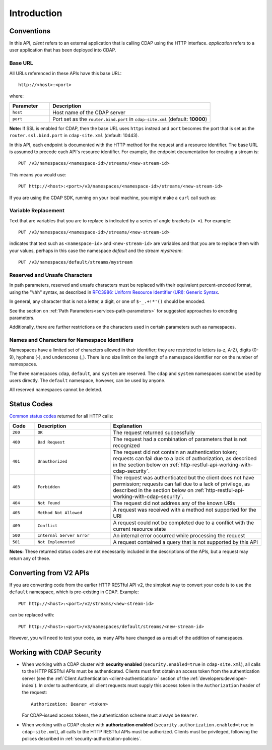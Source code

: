 .. meta::
    :author: Cask Data, Inc.
    :description: HTTP RESTful Interface to the Cask Data Application Platform
    :copyright: Copyright © 2014-2016 Cask Data, Inc.

.. _http-restful-api-introduction:

============
Introduction
============

.. highlight:: console

.. _http-restful-api-conventions:

Conventions
============

In this API, *client* refers to an external application that is calling CDAP using the HTTP interface.
*application* refers to a user application that has been deployed into CDAP.

.. _http-restful-api-conventions-base-url:

Base URL
--------
All URLs referenced in these APIs have this base URL::

  http://<host>:<port>

where:

.. list-table::
   :widths: 20 80
   :header-rows: 1

   * - Parameter
     - Description
   * - ``host``
     - Host name of the CDAP server
   * - ``port``
     - Port set as the ``router.bind.port`` in ``cdap-site.xml`` (default: **10000**)


**Note:** If SSL is enabled for CDAP, then the base URL uses ``https`` instead and ``port`` becomes the port that is set
as the ``router.ssl.bind.port`` in ``cdap-site.xml`` (default: 10443).

In this API, each endpoint is documented with the HTTP method for the request and a
resource identifier. The base URL is assumed to precede each API's resource identifier.
For example, the endpoint documentation for creating a stream is::

  PUT /v3/namespaces/<namespace-id>/streams/<new-stream-id>

This means you would use::

  PUT http://<host>:<port>/v3/namespaces/<namespace-id>/streams/<new-stream-id>

If you are using the CDAP SDK, running on your local machine, you might make a ``curl`` call such as:

.. tabbed-parsed-literal::

  $ curl -w"\n" -X PUT "http://localhost:10000/v3/namespaces/default/streams/who"

Variable Replacement
--------------------
Text that are variables that you are to replace is indicated by a series of angle brackets (``< >``). For example::

  PUT /v3/namespaces/<namespace-id>/streams/<new-stream-id>

indicates that text such as ``<namespace-id>`` and ``<new-stream-id>`` are variables and that
you are to replace them with your values, perhaps in this case the namespace *default* and
the stream *mystream*::

  PUT /v3/namespaces/default/streams/mystream


.. _http-restful-api-conventions-reserved-unsafe-characters:

Reserved and Unsafe Characters
------------------------------
In path parameters, reserved and unsafe characters must be replaced with their equivalent
percent-encoded format, using the "``%hh``" syntax, as described in 
`RFC3986: Uniform Resource Identifier (URI): Generic Syntax <http://tools.ietf.org/html/rfc3986#section-2.1>`__.

In general, any character that is not a letter, a digit, or one of ``$-_.+!*'()`` should be encoded.

See the section on :ref:`Path Parameters<services-path-parameters>` for suggested approaches to
encoding parameters.

Additionally, there are further restrictions on the characters used in certain parameters such as
namespaces.


.. _http-restful-api-namespace-characters:

Names and Characters for Namespace Identifiers
----------------------------------------------
Namespaces have a limited set of characters allowed in their identifier; they are
restricted to letters (a-z, A-Z), digits (0-9), hyphens (-), and underscores (_). There is
no size limit on the length of a namespace identifier nor on the number of namespaces.

The three namespaces ``cdap``, ``default``, and ``system`` are reserved. The ``cdap``
and ``system`` namespaces cannot be used by users directly. The ``default`` namespace,
however,  can be used by anyone.

All reserved namespaces cannot be deleted.


.. _http-restful-api-status-codes:

Status Codes
============
`Common status codes <http://www.w3.org/Protocols/rfc2616/rfc2616-sec10.html>`__ returned for all HTTP calls:

.. list-table::
   :widths: 10 30 60
   :header-rows: 1

   * - Code
     - Description
     - Explanation
   * - ``200``
     - ``OK``
     - The request returned successfully
   * - ``400``
     - ``Bad Request``
     - The request had a combination of parameters that is not recognized
   * - ``401``
     - ``Unauthorized``
     - The request did not contain an authentication token; requests can fail due to a
       lack of authorization, as described in the section below on
       :ref:`http-restful-api-working-with-cdap-security`.
   * - ``403``
     - ``Forbidden``
     - The request was authenticated but the client does not have permission; requests can
       fail due to a lack of privilege, as described in the section below on
       :ref:`http-restful-api-working-with-cdap-security`.
   * - ``404``
     - ``Not Found``
     - The request did not address any of the known URIs
   * - ``405``
     - ``Method Not Allowed``
     - A request was received with a method not supported for the URI
   * - ``409``
     - ``Conflict``
     - A request could not be completed due to a conflict with the current resource state
   * - ``500``
     - ``Internal Server Error``
     - An internal error occurred while processing the request
   * - ``501``
     - ``Not Implemented``
     - A request contained a query that is not supported by this API

**Notes:** These returned status codes are not necessarily included in the descriptions of
the APIs, but a request may return any of these.

Converting from V2 APIs
=======================
If you are converting code from the earlier HTTP RESTful API v2, the
simplest way to convert your code is to use the ``default`` namespace, which is pre-existing
in CDAP. Example::

  PUT http://<host>:<port>/v2/streams/<new-stream-id>

can be replaced with::

  PUT http://<host>:<port>/v3/namespaces/default/streams/<new-stream-id>
  
However, you will need to test your code, as many APIs have changed as a result of the 
addition of namespaces.

.. _http-restful-api-working-with-cdap-security:

Working with CDAP Security
==========================
- When working with a CDAP cluster with **security enabled** (``security.enabled=true`` in
  ``cdap-site.xml``), all calls to the HTTP RESTful APIs must be authenticated. Clients must
  first obtain an access token from the authentication server (see the :ref:`Client
  Authentication <client-authentication>` section of the :ref:`developers:developer-index`).
  In order to authenticate, all client requests must supply this access token in the
  ``Authorization`` header of the request::

    Authorization: Bearer <token>

  For CDAP-issued access tokens, the authentication scheme must always be ``Bearer``.

- When working with a CDAP cluster with **authorization enabled**
  (``security.authorization.enabled=true`` in ``cdap-site.xml``), all calls to the HTTP
  RESTful APIs must be authorized. Clients must be privileged, following the polices
  described in :ref:`security-authorization-policies`.
